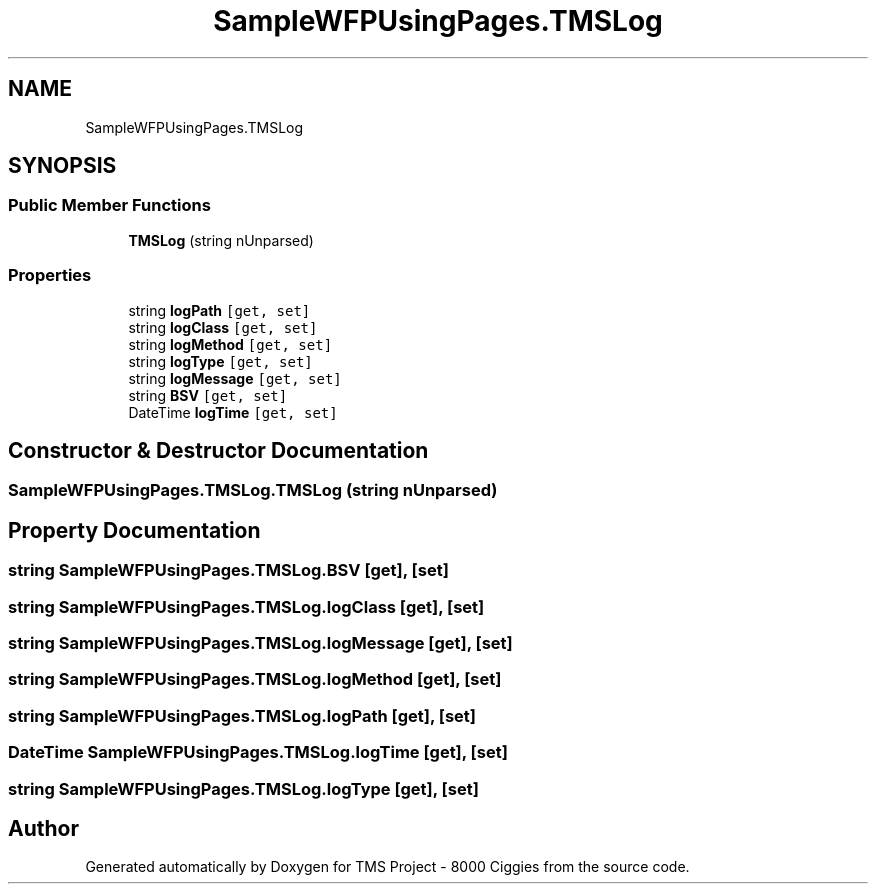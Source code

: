 .TH "SampleWFPUsingPages.TMSLog" 3 "Fri Nov 22 2019" "Version 3.0" "TMS Project - 8000 Ciggies" \" -*- nroff -*-
.ad l
.nh
.SH NAME
SampleWFPUsingPages.TMSLog
.SH SYNOPSIS
.br
.PP
.SS "Public Member Functions"

.in +1c
.ti -1c
.RI "\fBTMSLog\fP (string nUnparsed)"
.br
.in -1c
.SS "Properties"

.in +1c
.ti -1c
.RI "string \fBlogPath\fP\fC [get, set]\fP"
.br
.ti -1c
.RI "string \fBlogClass\fP\fC [get, set]\fP"
.br
.ti -1c
.RI "string \fBlogMethod\fP\fC [get, set]\fP"
.br
.ti -1c
.RI "string \fBlogType\fP\fC [get, set]\fP"
.br
.ti -1c
.RI "string \fBlogMessage\fP\fC [get, set]\fP"
.br
.ti -1c
.RI "string \fBBSV\fP\fC [get, set]\fP"
.br
.ti -1c
.RI "DateTime \fBlogTime\fP\fC [get, set]\fP"
.br
.in -1c
.SH "Constructor & Destructor Documentation"
.PP 
.SS "SampleWFPUsingPages\&.TMSLog\&.TMSLog (string nUnparsed)"

.SH "Property Documentation"
.PP 
.SS "string SampleWFPUsingPages\&.TMSLog\&.BSV\fC [get]\fP, \fC [set]\fP"

.SS "string SampleWFPUsingPages\&.TMSLog\&.logClass\fC [get]\fP, \fC [set]\fP"

.SS "string SampleWFPUsingPages\&.TMSLog\&.logMessage\fC [get]\fP, \fC [set]\fP"

.SS "string SampleWFPUsingPages\&.TMSLog\&.logMethod\fC [get]\fP, \fC [set]\fP"

.SS "string SampleWFPUsingPages\&.TMSLog\&.logPath\fC [get]\fP, \fC [set]\fP"

.SS "DateTime SampleWFPUsingPages\&.TMSLog\&.logTime\fC [get]\fP, \fC [set]\fP"

.SS "string SampleWFPUsingPages\&.TMSLog\&.logType\fC [get]\fP, \fC [set]\fP"


.SH "Author"
.PP 
Generated automatically by Doxygen for TMS Project - 8000 Ciggies from the source code\&.
